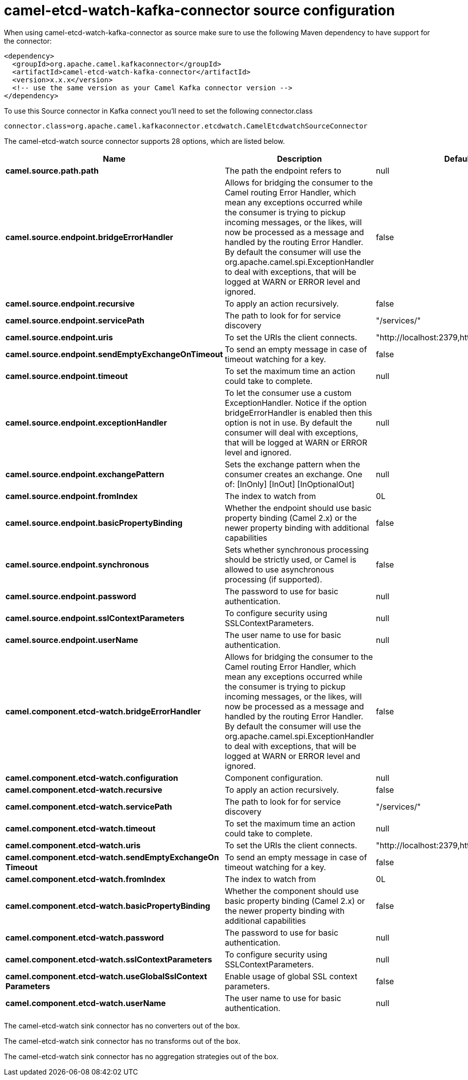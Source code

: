 // kafka-connector options: START
[[camel-etcd-watch-kafka-connector-source]]
= camel-etcd-watch-kafka-connector source configuration

When using camel-etcd-watch-kafka-connector as source make sure to use the following Maven dependency to have support for the connector:

[source,xml]
----
<dependency>
  <groupId>org.apache.camel.kafkaconnector</groupId>
  <artifactId>camel-etcd-watch-kafka-connector</artifactId>
  <version>x.x.x</version>
  <!-- use the same version as your Camel Kafka connector version -->
</dependency>
----

To use this Source connector in Kafka connect you'll need to set the following connector.class

[source,java]
----
connector.class=org.apache.camel.kafkaconnector.etcdwatch.CamelEtcdwatchSourceConnector
----


The camel-etcd-watch source connector supports 28 options, which are listed below.



[width="100%",cols="2,5,^1,1,1",options="header"]
|===
| Name | Description | Default | Required | Priority
| *camel.source.path.path* | The path the endpoint refers to | null | false | MEDIUM
| *camel.source.endpoint.bridgeErrorHandler* | Allows for bridging the consumer to the Camel routing Error Handler, which mean any exceptions occurred while the consumer is trying to pickup incoming messages, or the likes, will now be processed as a message and handled by the routing Error Handler. By default the consumer will use the org.apache.camel.spi.ExceptionHandler to deal with exceptions, that will be logged at WARN or ERROR level and ignored. | false | false | MEDIUM
| *camel.source.endpoint.recursive* | To apply an action recursively. | false | false | MEDIUM
| *camel.source.endpoint.servicePath* | The path to look for for service discovery | "/services/" | false | MEDIUM
| *camel.source.endpoint.uris* | To set the URIs the client connects. | "http://localhost:2379,http://localhost:4001" | false | MEDIUM
| *camel.source.endpoint.sendEmptyExchangeOnTimeout* | To send an empty message in case of timeout watching for a key. | false | false | MEDIUM
| *camel.source.endpoint.timeout* | To set the maximum time an action could take to complete. | null | false | MEDIUM
| *camel.source.endpoint.exceptionHandler* | To let the consumer use a custom ExceptionHandler. Notice if the option bridgeErrorHandler is enabled then this option is not in use. By default the consumer will deal with exceptions, that will be logged at WARN or ERROR level and ignored. | null | false | MEDIUM
| *camel.source.endpoint.exchangePattern* | Sets the exchange pattern when the consumer creates an exchange. One of: [InOnly] [InOut] [InOptionalOut] | null | false | MEDIUM
| *camel.source.endpoint.fromIndex* | The index to watch from | 0L | false | MEDIUM
| *camel.source.endpoint.basicPropertyBinding* | Whether the endpoint should use basic property binding (Camel 2.x) or the newer property binding with additional capabilities | false | false | MEDIUM
| *camel.source.endpoint.synchronous* | Sets whether synchronous processing should be strictly used, or Camel is allowed to use asynchronous processing (if supported). | false | false | MEDIUM
| *camel.source.endpoint.password* | The password to use for basic authentication. | null | false | MEDIUM
| *camel.source.endpoint.sslContextParameters* | To configure security using SSLContextParameters. | null | false | MEDIUM
| *camel.source.endpoint.userName* | The user name to use for basic authentication. | null | false | MEDIUM
| *camel.component.etcd-watch.bridgeErrorHandler* | Allows for bridging the consumer to the Camel routing Error Handler, which mean any exceptions occurred while the consumer is trying to pickup incoming messages, or the likes, will now be processed as a message and handled by the routing Error Handler. By default the consumer will use the org.apache.camel.spi.ExceptionHandler to deal with exceptions, that will be logged at WARN or ERROR level and ignored. | false | false | MEDIUM
| *camel.component.etcd-watch.configuration* | Component configuration. | null | false | MEDIUM
| *camel.component.etcd-watch.recursive* | To apply an action recursively. | false | false | MEDIUM
| *camel.component.etcd-watch.servicePath* | The path to look for for service discovery | "/services/" | false | MEDIUM
| *camel.component.etcd-watch.timeout* | To set the maximum time an action could take to complete. | null | false | MEDIUM
| *camel.component.etcd-watch.uris* | To set the URIs the client connects. | "http://localhost:2379,http://localhost:4001" | false | MEDIUM
| *camel.component.etcd-watch.sendEmptyExchangeOn Timeout* | To send an empty message in case of timeout watching for a key. | false | false | MEDIUM
| *camel.component.etcd-watch.fromIndex* | The index to watch from | 0L | false | MEDIUM
| *camel.component.etcd-watch.basicPropertyBinding* | Whether the component should use basic property binding (Camel 2.x) or the newer property binding with additional capabilities | false | false | LOW
| *camel.component.etcd-watch.password* | The password to use for basic authentication. | null | false | MEDIUM
| *camel.component.etcd-watch.sslContextParameters* | To configure security using SSLContextParameters. | null | false | MEDIUM
| *camel.component.etcd-watch.useGlobalSslContext Parameters* | Enable usage of global SSL context parameters. | false | false | MEDIUM
| *camel.component.etcd-watch.userName* | The user name to use for basic authentication. | null | false | MEDIUM
|===



The camel-etcd-watch sink connector has no converters out of the box.





The camel-etcd-watch sink connector has no transforms out of the box.





The camel-etcd-watch sink connector has no aggregation strategies out of the box.
// kafka-connector options: END
